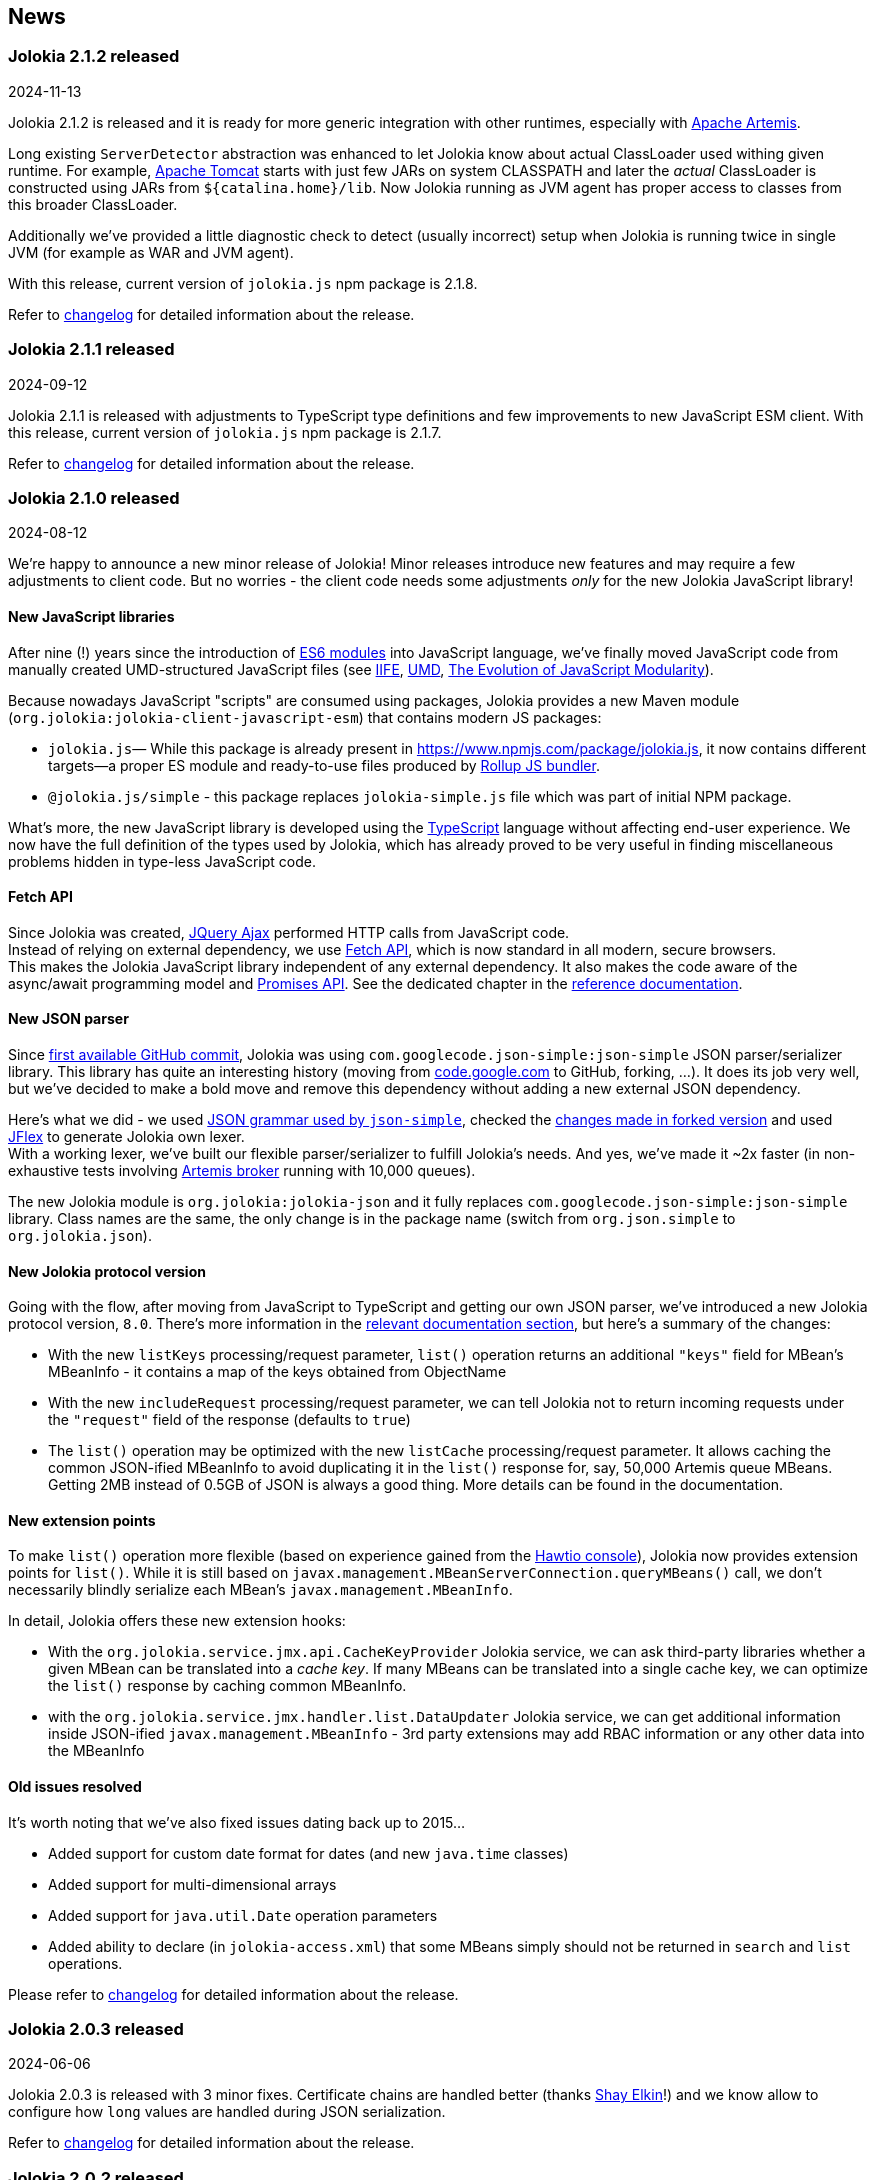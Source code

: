 ////
  Copyright 2009-2024 Jolokia Team

  Licensed under the Apache License, Version 2.0 (the "License");
  you may not use this file except in compliance with the License.
  You may obtain a copy of the License at

        http://www.apache.org/licenses/LICENSE-2.0

  Unless required by applicable law or agreed to in writing, software
  distributed under the License is distributed on an "AS IS" BASIS,
  WITHOUT WARRANTIES OR CONDITIONS OF ANY KIND, either express or implied.
  See the License for the specific language governing permissions and
  limitations under the License.
////
== News

=== Jolokia 2.1.2 released

[.news-date]
2024-11-13

Jolokia 2.1.2 is released and it is ready for more generic integration with other runtimes, especially with https://activemq.apache.org/components/artemis/[Apache Artemis,role=externalLink,window=_blank].

Long existing `ServerDetector` abstraction was enhanced to let Jolokia know about actual ClassLoader used withing given runtime. For example, https://tomcat.apache.org/[Apache Tomcat] starts with just few JARs on system CLASSPATH and later the _actual_ ClassLoader is constructed using JARs from `${catalina.home}/lib`. Now Jolokia running as JVM agent has proper access to classes from this broader ClassLoader.

Additionally we've provided a little diagnostic check to detect (usually incorrect) setup when Jolokia is running twice in single JVM (for example as WAR and JVM agent).

With this release, current version of `jolokia.js` npm package is 2.1.8.

Refer to https://jolokia.org/changes-report.html#a2.1.2[changelog] for detailed information about the release.

=== Jolokia 2.1.1 released

[.news-date]
2024-09-12

Jolokia 2.1.1 is released with adjustments to TypeScript type definitions and few improvements to new JavaScript ESM client.
With this release, current version of `jolokia.js` npm package is 2.1.7.

Refer to https://jolokia.org/changes-report.html#a2.1.1[changelog] for detailed information about the release.

=== Jolokia 2.1.0 released

[.news-date]
2024-08-12

We're happy to announce a new minor release of Jolokia! Minor releases introduce new features and may require a few adjustments to client code. But no worries - the client code needs some adjustments _only_ for the new Jolokia JavaScript library!

==== New JavaScript libraries

After nine (!) years since the introduction of https://hacks.mozilla.org/2015/08/es6-in-depth-modules/[ES6 modules] into JavaScript language, we've finally moved JavaScript code from manually created UMD-structured JavaScript files (see https://developer.mozilla.org/en-US/docs/Web/JavaScript/Reference/Operators/function#using_an_immediately_invoked_function_expression_iife[IIFE], https://github.com/umdjs/umd[UMD], https://github.com/myshov/history-of-javascript/tree/master/4_evolution_of_js_modularity[The Evolution of JavaScript Modularity]).

Because nowadays JavaScript "scripts" are consumed using packages, Jolokia provides a new Maven module (`org.jolokia:jolokia-client-javascript-esm`) that contains modern JS packages:

* `jolokia.js`— While this package is already present in https://www.npmjs.com/package/jolokia.js, it now contains different targets—a proper ES module and ready-to-use files produced by https://rollupjs.org/[Rollup JS bundler].
* `@jolokia.js/simple` - this package replaces `jolokia-simple.js` file which was part of initial NPM package.

What's more, the new JavaScript library is developed using the https://www.typescriptlang.org/[TypeScript] language without affecting end-user experience. We now have the full definition of the types used by Jolokia, which has already proved to be very useful in finding miscellaneous problems hidden in type-less JavaScript code.

==== Fetch API

Since Jolokia was created, https://api.jquery.com/jQuery.ajax/[JQuery Ajax] performed HTTP calls from JavaScript code. +
Instead of relying on external dependency, we use https://developer.mozilla.org/en-US/docs/Web/API/Fetch_API[Fetch API], which is now standard in all modern, secure browsers. +
This makes the Jolokia JavaScript library independent of any external dependency. It also makes the code aware of the async/await programming model and https://developer.mozilla.org/en-US/docs/Web/JavaScript/Guide/Using_promises[Promises API]. See the dedicated chapter in the link:reference/html/manual/clients.html#client-javascript[reference documentation].

==== New JSON parser

Since https://github.com/jolokia/jolokia/commit/4d7a089e97576836945983ecfbbc92ae818b50ac[first available GitHub commit], Jolokia was using `com.googlecode.json-simple:json-simple` JSON parser/serializer library. This library has quite an interesting history (moving from https://code.google.com/archive/p/json-simple/[code.google.com] to GitHub, forking, ...). It does its job very well, but we've decided to make a bold move and remove this dependency without adding a new external JSON dependency.

Here's what we did - we used https://github.com/fangyidong/json-simple/blob/tag_release_1_1_1/doc/json.lex[JSON grammar used by `json-simple`], checked the https://github.com/cliftonlabs/json-simple/blob/json-simple-4.0.1/src/main/lex/jsonstrict.lex[changes made in forked version] and used https://www.jflex.de/[JFlex] to generate Jolokia own lexer. +
With a working lexer, we've built our flexible parser/serializer to fulfill Jolokia's needs. And yes, we've made it ~2x faster (in non-exhaustive tests involving https://activemq.apache.org/components/artemis/[Artemis broker] running with 10,000 queues).

The new Jolokia module is `org.jolokia:jolokia-json` and it fully replaces `com.googlecode.json-simple:json-simple` library. Class names are the same, the only change is in the package name (switch from `org.json.simple` to `org.jolokia.json`).

==== New Jolokia protocol version

Going with the flow, after moving from JavaScript to TypeScript and getting our own JSON parser, we've introduced a new Jolokia protocol version, `8.0`. There's more information in the link:reference/html/manual/jolokia_protocol.html#optimized-response-list[relevant documentation section], but here's a summary of the changes:

* With the new `listKeys` processing/request parameter, `list()` operation returns an additional `"keys"` field for MBean's MBeanInfo - it contains a map of the keys obtained from ObjectName
* With the new `includeRequest` processing/request parameter, we can tell Jolokia not to return incoming requests under the `"request"` field of the response (defaults to `true`)
* The `list()` operation may be optimized with the new `listCache` processing/request parameter. It allows caching the common JSON-ified MBeanInfo to avoid duplicating it in the `list()` response for, say, 50,000 Artemis queue MBeans. Getting 2MB instead of 0.5GB of JSON is always a good thing. More details can be found in the documentation.

==== New extension points

To make `list()` operation more flexible (based on experience gained from the https://hawt.io/[Hawtio console]), Jolokia now provides extension points for `list()`. While it is still based on `javax.management.MBeanServerConnection.queryMBeans()` call, we don't necessarily blindly serialize each MBean's `javax.management.MBeanInfo`.

In detail, Jolokia offers these new extension hooks:

* With the `org.jolokia.service.jmx.api.CacheKeyProvider` Jolokia service, we can ask third-party libraries whether a given MBean can be translated into a _cache key_. If many MBeans can be translated into a single cache key, we can optimize the `list()` response by caching common MBeanInfo.
* with the `org.jolokia.service.jmx.handler.list.DataUpdater` Jolokia service, we can get additional information inside JSON-ified `javax.management.MBeanInfo` - 3rd party extensions may add RBAC information or any other data into the MBeanInfo

==== Old issues resolved

It's worth noting that we've also fixed issues dating back up to 2015...

* Added support for custom date format for dates (and new `java.time` classes)
* Added support for multi-dimensional arrays
* Added support for `java.util.Date` operation parameters
* Added ability to declare (in `jolokia-access.xml`) that some MBeans simply should not be returned in `search` and `list` operations.

Please refer to https://jolokia.org/changes-report.html#a2.1.0[changelog] for detailed information about the release.

=== Jolokia 2.0.3 released

[.news-date]
2024-06-06

Jolokia 2.0.3 is released with 3 minor fixes. Certificate chains are handled better (thanks https://github.com/shayelkin[Shay Elkin]!) and we know allow to configure how `long` values are handled during JSON serialization.

Refer to https://jolokia.org/changes-report.html#a2.0.3[changelog] for detailed information about the release.

=== Jolokia 2.0.2 released

[.news-date]
2024-03-07

Spring time is approaching and we've skimmed through some old issues to clean them up. Jolokia 2.0.2 is released with few minor fixes. Most notably, write-only JMX attributes are now handled correctly and heuristic Jolokia shutdown thread is replaced with proper https://docs.oracle.com/en/java/javase/11/docs/api/java.base/java/lang/Runtime.html#addShutdownHook(java.lang.Thread)[JVM shutdown hook].

We've also ensured that all tests pass on IBM versions of JDK.

Refer to https://jolokia.org/changes-report.html#a2.0.2[changelog] for detailed information about the release.

=== Jolokia 2.0.1 released

[.news-date]
2024-01-26

Following the big 2.0.0 release last year, we continue to improve Jolokia by clearing the backlog and adding new features and improvements.

With 2.0.1 release we're fixing custom log handler configuration. We also integrate better with https://docs.spring.io/spring-boot/docs/3.2.2/reference/html/actuator.html#actuator.endpoints.enabling[Spring Boot Actuator] by handling `management.endpoint.jolokia.enabled` property.

As always, please refer to https://jolokia.org/changes-report.html#a2.0.1[changelog] for more details.

=== Jolokia 2.0 arrives: A new chapter begins!

[.news-date]
2023-12-19

image::images/jolokia2-presents.png[role="right"]

We are excited to announce the long-awaited release of Jolokia 2.0, now available in https://repo.maven.apache.org/maven2/org/jolokia/[Maven Central,role=externalLink,window=_blank].

This release is a result of our dedicated effort in reviewing, restructuring, refactoring, and polishing. Here's what Jolokia 2.0 brings to the table:

* Support for JakartaEE 9+ (Servlet API 5+ with `jakarta.servlet` packages)
* Enhanced connectivity with JMX notifications
* Integration with Spring Boot 3 and Spring Framework 6
* A fresh, pluggable service-based architecture
* A revamped and user-friendly link:reference/html/index.html[Reference Manual] powered by Antora
* JDK 11 is the minimal version of JDK required. Spring related Jolokia modules require JDK 17. (No worries, we're still supporting Jolokia 1.x with minimal version of JDK 1.6 supported).

And that's not all. We're already planning more frequent updates, including exciting new features like websockets and IPv6 support.

Jolokia 2 also gears up to seamlessly integrate with the upcoming https://github.com/orgs/hawtio/projects/1[Hawtio 4.0,role=externalLink,window=_blank]!

It should be straightforward to upgrade to new Jolokia 2 in JVM agent mode. WAR agent users should use any compatible JakartaEE 9+ container. Check out our xref:migration.adoc[Migration to 2.x] guide for more information.

Your support and patience over these years have been incredible. We're grateful for your enduring loyalty. Let's end this year on a high note and step into 2024 with new energy and possibilities!

Warm regards, +
Grzegorz, Tadayoshi, Roland

// image::images/jolokia2-presents.png[role="text-center"]

=== Jolokia has a new home!

[.news-date]
2023-07-13

Yes, finally we moved Jolokia from my (rhuss) personal
account to a dedicated GitHub organisation:
https://github.com/jolokia[https://github.com/jolokia,role=externalLink,window=_blank].
I'm super happy that the story of Jolokia continues and you
will see quite some new faces very soon. Thanks Tadayoshi,
Grzegorz, Aurélien and all the other fine folks from Red Hat
who started to revive Jolokia. Also, Jolokia 2.0 becomes a realistic
option again. Stay tuned!

xref:news-older.adoc[Older news ...]
